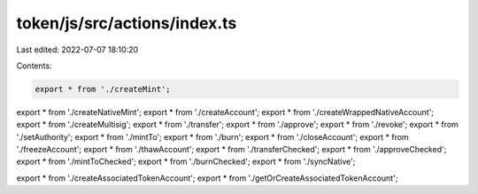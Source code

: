 token/js/src/actions/index.ts
=============================

Last edited: 2022-07-07 18:10:20

Contents:

.. code-block:: ts

    export * from './createMint';
export * from './createNativeMint';
export * from './createAccount';
export * from './createWrappedNativeAccount';
export * from './createMultisig';
export * from './transfer';
export * from './approve';
export * from './revoke';
export * from './setAuthority';
export * from './mintTo';
export * from './burn';
export * from './closeAccount';
export * from './freezeAccount';
export * from './thawAccount';
export * from './transferChecked';
export * from './approveChecked';
export * from './mintToChecked';
export * from './burnChecked';
export * from './syncNative';

export * from './createAssociatedTokenAccount';
export * from './getOrCreateAssociatedTokenAccount';



